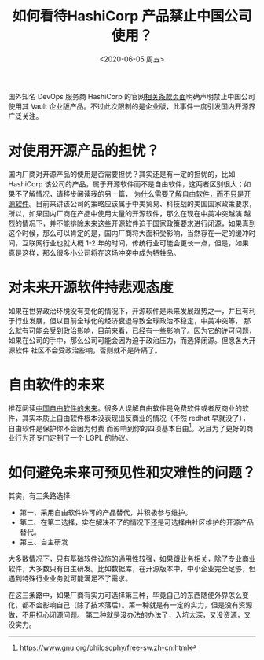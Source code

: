 #+title: 如何看待HashiCorp 产品禁止中国公司使用？
#+author: 
#+hugo_custom_front_matter: :author "7ym0n"
#+hugo_base_dir: ../
#+hugo_section: post
#+hugo_tags: FreeSoftware OpenSource
#+hugo_categories: FreeSoftware OpenSource
#+date: <2020-06-05 周五>

[[file:///hashicorp/terms-of-evaluation.jpg]]
国外知名 DevOps 服务商 HashiCorp 的官网[[https://www.hashicorp.com/terms-of-evaluation][相关条款页面]]明确声明禁止中国公司使用其 Vault 企业版产品。不过此次限制的是企业版，此事件一度引发国内开源界广泛关注。

* 对使用开源产品的担忧？
  国内厂商对开源产品的使用是否需要担忧？其实还是有一定的担忧的，比如 HashiCorp 该公司的产品，属于开源软件而不是自由软件，这两者区别很大；如果不了解情况，请移步阅读我的另一篇，
[[https://www.scanbuf.net/post/why-you-need-to-know-freesoftware/][为什么需要了解自由软件，而不只是开源软件]]。目前来讲该公司的策略应该属于中美贸易、科技战的美国国家政策要求，所以，如果国内厂商在产品中使用大量的开源软件，那么在现在中美冲突越演
越烈的情况下，并不能排除未来这些开源软件迫于国家政策要求进行闭源，如果真到这个时候，那么可以肯定的是，国内厂商将大面积受影响，当然存在一定的缓冲时间，互联网行业也就大概 1-2 
年的时间，传统行业可能会更长一点，但是，如果真是这样，那么很多小公司将在这场冲突中成为牺牲品。

* 对未来开源软件持悲观态度
  如果在世界政治环境没有变化的情况下，开源软件是未来发展趋势之一，并且有利于行业发展，但以目前全球化的经济衰退导致全球政治不稳定，中美冲突等，
那么就有可能会受到政治影响，目前来看，已经有一些影响了。因为它的许可问题，如果在公司的手中，那么公司可能会因为迫于政治压力，而选择闭源。但愿各大开源软件
社区不会受政治影响，否则就不是阵痛了。

* 自由软件的未来
  推荐阅读[[https://nalaginrut.com/archives/2019/09/21/%E4%B8%AD%E5%9B%BD%E8%87%AA%E7%94%B1%E8%BD%AF%E4%BB%B6%E7%9A%84%E6%9C%AA%E6%9D%A5][中国自由软件的未来]]。很多人误解自由软件是免费软件或者反商业的软件，其实本质上自由软件根本没表现出反商业的情况（不然 redhat 早就没了），自由软件是保护你不会因为付费
而影响到你的四项基本自由[fn:1]。况且为了更好的商业行为还专门定制了一个 LGPL 的协议。

* 如何避免未来可预见性和灾难性的问题？
  其实，有三条路选择:
  - 第一、采用自由软件许可的产品替代，并积极参与维护。
  - 第二、在第二选择，实在解决不了的情况下还是可选择由社区维护的开源产品替代。
  - 第三、自主研发

  大多数情况下，只有基础软件设施的通用性较强，如果跟业务相关，除了专业商业软件，大多数只有自主研发。比如数据库，在开源版本中，中小企业完全足够，但遇到特殊行业业务就可能满足不了需求。
  
  在这三条路中，如果厂商有实力可选择第三种，毕竟自己的东西随便外界怎么变化，都不会影响自己（除了技术落后）。第一种就是有一定的实力，但是没有资源做，不用担心闭源问题。
第二种就是没办法的办法了，入坑太深，又没资源，又没实力。


[fn:1] https://www.gnu.org/philosophy/free-sw.zh-cn.html
